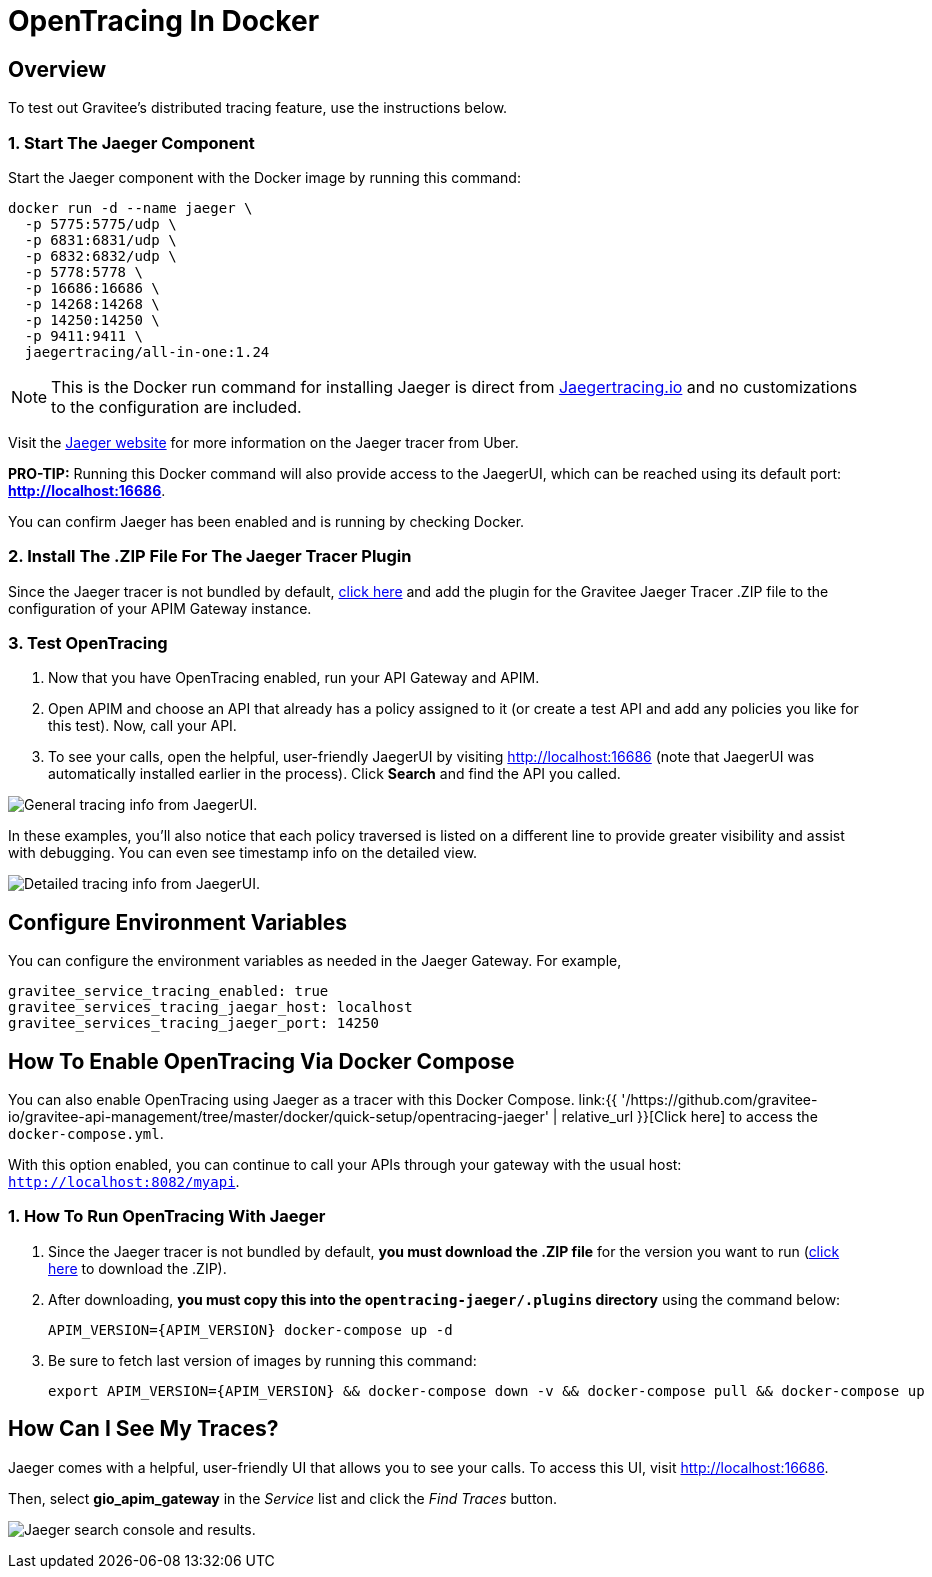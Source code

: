 = OpenTracing In Docker
:page-sidebar: apim_3_x_sidebar
:page-permalink: apim/3.x/apim_opentracing_in_docker.html
:page-folder: apim/installation-guide/gateway
:page-description: Gravitee.io API Management - How To Enable OpenTracing
:page-keywords: Gravitee.io, API Platform, API Management, API Gateway, opentracing, open tracing, jaeger, distributed tracing, documentation, manual, guide, reference, api, how-to
:page-layout: apim3x
:page-toc: false

== Overview
To test out Gravitee's distributed tracing feature, use the instructions below.

=== 1. Start The Jaeger Component
Start the Jaeger component with the Docker image by running this command:

----
docker run -d --name jaeger \
  -p 5775:5775/udp \
  -p 6831:6831/udp \
  -p 6832:6832/udp \
  -p 5778:5778 \
  -p 16686:16686 \
  -p 14268:14268 \
  -p 14250:14250 \
  -p 9411:9411 \
  jaegertracing/all-in-one:1.24
----

NOTE: This is the Docker run command for installing Jaeger is direct from https://www.jaegertracing.io/docs/1.25/getting-started/#all-in-one[Jaegertracing.io] and no customizations to the configuration are included.

Visit the https://www.jaegertracing.io/docs/1.25/getting-started/#all-in-one[Jaeger website] for more information on the Jaeger tracer from Uber.

*PRO-TIP:* Running this Docker command will also provide access to the JaegerUI, which can be reached using its default port: *http://localhost:16686*.

You can confirm Jaeger has been enabled and is running by checking Docker.

=== 2. Install The .ZIP File For The Jaeger Tracer Plugin
Since the Jaeger tracer is not bundled by default,
https://download.gravitee.io/#graviteeio-apim/plugins/tracers/gravitee-tracer-jaeger/[click here] and add the plugin for the Gravitee Jaeger Tracer .ZIP file to the configuration of your APIM Gateway instance.

=== 3. Test OpenTracing

1. Now that you have OpenTracing enabled, run your API Gateway and APIM.

2. Open APIM and choose an API that already has a policy assigned to it (or create a test API and add any policies you like for this test). Now, call your API.

3. To see your calls, open the helpful, user-friendly JaegerUI by visiting http://localhost:16686  (note that JaegerUI was automatically installed earlier in the process). Click *Search* and find the API you called.

image:apim/3.x/installation/configuration/tracing-info-general.png[General tracing info from JaegerUI.]

In these examples, you’ll also notice that each policy traversed is listed on a different line to provide greater visibility and assist with debugging. You can even see timestamp info on the detailed view.

image:apim/3.x/installation/configuration/tracing-info-detailed.png[Detailed tracing info from JaegerUI.]


== Configure Environment Variables
You can configure the environment variables as needed in the Jaeger Gateway. For example,

----
gravitee_service_tracing_enabled: true
gravitee_services_tracing_jaegar_host: localhost
gravitee_services_tracing_jaeger_port: 14250
----

== How To Enable OpenTracing Via Docker Compose

You can also enable OpenTracing using Jaeger as a tracer with this Docker Compose. link:{{ '/https://github.com/gravitee-io/gravitee-api-management/tree/master/docker/quick-setup/opentracing-jaeger' | relative_url }}[Click here] to access the `docker-compose.yml`.

With this option enabled, you can continue to call your APIs through your gateway with the usual host: `http://localhost:8082/myapi`.

=== 1. How To Run OpenTracing With Jaeger

1. Since the Jaeger tracer is not bundled by default, **you must download the .ZIP file** for the version you want to run (https://download.gravitee.io/#graviteeio-apim/plugins/tracers/gravitee-tracer-jaeger/[click here] to download the .ZIP).

2. After downloading, **you must copy this into the `opentracing-jaeger/.plugins` directory** using the command below:
+
`APIM_VERSION={APIM_VERSION} docker-compose up -d`

3. Be sure to fetch last version of images by running this command:
+
----
export APIM_VERSION={APIM_VERSION} && docker-compose down -v && docker-compose pull && docker-compose up
----

== How Can I See My Traces?

Jaeger comes with a helpful, user-friendly UI that allows you to see your calls. To access this UI, visit http://localhost:16686.

Then, select **gio_apim_gateway** in the _Service_ list and click the _Find Traces_ button.

image:apim/3.x/installation/configuration/jaeger-search.png[Jaeger search console and results.]
